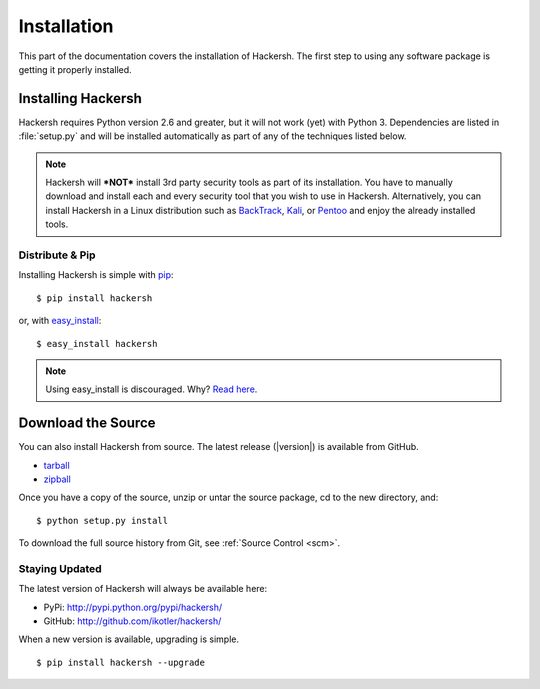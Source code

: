 .. _installation:

Installation
============

This part of the documentation covers the installation of Hackersh. The first
step to using any software package is getting it properly installed.


.. _installing:

-------------------
Installing Hackersh
-------------------

Hackersh requires Python version 2.6 and greater, but it will not work (yet)
with Python 3. Dependencies are listed in :file:`setup.py` and will be
installed automatically as part of any of the techniques listed below.

.. note::

  Hackersh will ***NOT*** install 3rd party security tools as part of its
  installation. You have to manually download and install each and every
  security tool that you wish to use in Hackersh. Alternatively, you can
  install Hackersh in a Linux distribution such as `BackTrack <http://www
  .backtrack-linux.org/>`_, `Kali <http://www.kali.org/>`_, or `Pentoo
  <http://www.pentoo.ch/>`_ and enjoy the already installed tools.


Distribute & Pip
----------------

Installing Hackersh is simple with `pip <http://www.pip-installer.org/>`_::

    $ pip install hackersh

or, with `easy_install <http://pypi.python.org/pypi/setuptools>`_::

    $ easy_install hackersh

.. note::

    Using easy_install is discouraged. Why? `Read here <http://www.pip-installer.org/en/latest/other-tools.html#pip-compared-to-easy-install>`_.

-------------------
Download the Source
-------------------

You can also install Hackersh from source. The latest release (|version|) is available from GitHub.

* tarball_
* zipball_

Once you have a copy of the source, unzip or untar the source package, cd to the new directory, and: ::

    $ python setup.py install

To download the full source history from Git, see :ref:`Source Control <scm>`.

.. _tarball: http://github.com/ikotler/hackersh/tarball/master
.. _zipball: http://github.com/ikotler/hackersh/zipball/master


.. _updates:

Staying Updated
---------------

The latest version of Hackersh will always be available here:

* PyPi: http://pypi.python.org/pypi/hackersh/
* GitHub: http://github.com/ikotler/hackersh/

When a new version is available, upgrading is simple. ::

	$ pip install hackersh --upgrade
